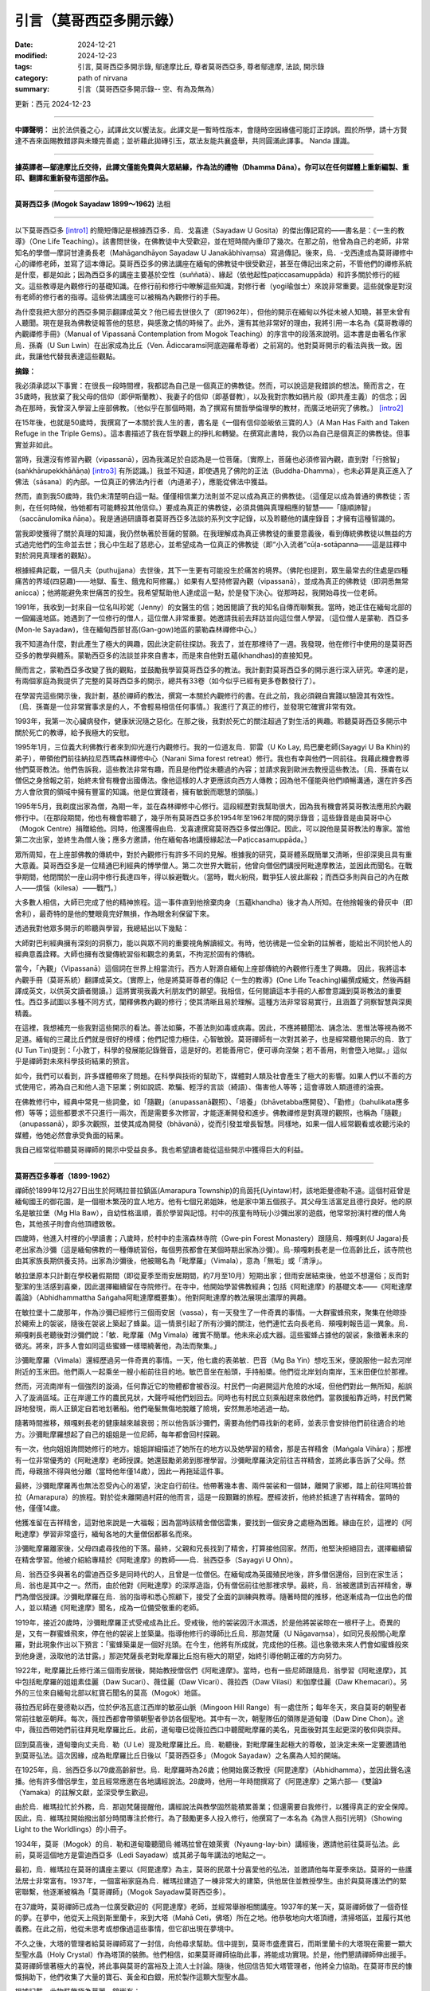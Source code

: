 =================================
引言（莫哥西亞多開示錄）
=================================

:date: 2024-12-21
:modified: 2024-12-23
:tags: 引言, 莫哥西亞多開示錄, 鄔達摩比丘, 尊者莫哥西亞多, 尊者鄔達摩, 法談, 開示錄
:category: path of nirvana
:summary: 引言（莫哥西亞多開示錄-- 空、有為及無為）

更新：西元 2024-12-23

------

**中譯聲明：** 出於法供養之心，試譯此文以饗法友。此譯文是一暫時性版本，會隨時空因緣儘可能訂正誖誤。囿於所學，請十方賢達不吝來函賜教錯謬與未臻完善處；並祈藉此拋磚引玉，眾法友能共襄盛舉，共同圓滿此譯事。 Nanda 謹識。

------

**據英譯者—鄔達摩比丘交待，此譯文僅能免費與大眾結緣，作為法的禮物（Dhamma Dāna）。你可以在任何媒體上重新編製、重印、翻譯和重新發布這部作品。**

------

.. image:: {static}/extra/img/mogok-sayadaw-portrait.jpg
   :alt: 莫哥西亞多(Mogok Sayadaw)法相
   :align: center

**莫哥西亞多 (Mogok Sayadaw 1899～1962)** 法相

------

以下莫哥西亞多 [intro1]_ 的簡短傳記是根據西亞多．烏．戈喜達（Sayadaw U Gosita）的傑出傳記寫的――書名是：《一生的教導》（One Life Teaching）。該書問世後，在佛教徒中大受歡迎，並在短時間內重印了幾次。在那之前，他曾為自己的老師，非常知名的學僧—摩訶甘達勇長老（Mahāgandhāyon Sayadaw U Janakābhivaṃsa）寫過傳記。後來，烏．-戈西達成為莫哥禪修中心的禪修老師，並寫了這本傳記。莫哥西亞多的佛法講座在緬甸的佛教徒中很受歡迎，甚至在傳記出來之前，不管他們的禪修系統是什麼，都是如此；因為西亞多的講座主要基於空性（suññatā）、緣起（依他起性paṭiccasamuppāda）和許多關於修行的經文。這些教導是內觀修行的基礎知識。在修行前和修行中瞭解這些知識，對修行者（yogi瑜伽士）來說非常重要。這些就像是對沒有老師的修行者的指導。這些佛法講座可以被稱為內觀修行的手冊。

為什麼我把大部分的西亞多開示翻譯成英文？他已經去世很久了（即1962年），但他的開示在緬甸以外從未被人知曉，甚至未曾有人聽聞。現在是我為佛教徒報答他的慈悲，與感激之情的時候了。此外，還有其他非常好的理由，我將引用一本名為《莫哥教導的內觀禪修手冊》（Manual of Vipassanā Contemplation from Mogok Teaching）的序言中的段落來說明。這本書是由著名作家烏．孫崙（U Sun Lwin）在出家成為比丘（Ven. Ādiccaramsī阿底迦羅希尊者）之前寫的。他對莫哥開示的看法與我一致。因此，我讓他代替我表達這些觀點。

**摘錄：**

我必須承認以下事實：在很長一段時間裡，我都認為自己是一個真正的佛教徒。然而，可以說這是我錯誤的想法。簡而言之，在35歲時，我放棄了我父母的信仰（即伊斯蘭教）、我妻子的信仰（即基督教），以及我對宗教如鴉片般（即共產主義）的信念；因為在那時，我曾深入學習上座部佛教。〔他似乎在那個時期，為了撰寫有關哲學倫理學的教材，而廣泛地研究了佛教。〕 [intro2]_ 

在15年後，也就是50歲時，我撰寫了一本關於我人生的書，書名是《一個有信仰並皈依三寶的人》（A Man Has Faith and Taken Refuge in the Triple Gems）。這本書描述了我在哲學觀上的掙扎和轉變。在撰寫此書時，我仍以為自己是個真正的佛教徒。但事實並非如此。

當時，我還沒有修習內觀（vipassanā），因為我滿足於自認為是一位菩薩。〔實際上，菩薩也必須修習內觀，直到對「行捨智」(saṅkhārupekkhāñāṇa) [intro3]_ 有所認識。〕我並不知道，即使遇見了佛陀的正法（Buddha-Dhamma），也未必算是真正進入了佛法（sāsana）的內部。一位真正的佛法內行者（內道弟子），應能從佛法中獲益。

然而，直到我50歲時，我仍未清楚明白這一點。僅僅相信業力法則並不足以成為真正的佛教徒。（這僅足以成為普通的佛教徒；否則，在任何時候，他∕她都有可能轉投其他信仰。）要成為真正的佛教徒，必須具備與真理相應的智慧——「隨順諦智」（saccānulomika ñāṇa）。我是通過研讀尊者莫哥西亞多法談的系列文字記錄，以及聆聽他的講座錄音；才擁有這種智識的。

當我即使獲得了關於真理的知識，我仍然執著於菩薩的誓願。在我理解成為真正佛教徒的重要意義後，看到傳統佛教徒以無益的方式過完他們的生命並去世；我心中生起了慈悲心，並希望成為一位真正的佛教徒（即“小入流者”cūḷa-sotāpanna——這是註釋中對於洞見真理者的觀點）。

根據經典記載，一個凡夫（puthujjana）去世後，其下一生更有可能投生於痛苦的境界。（佛陀也提到，眾生最常去的住處是四種痛苦的界域(四惡趣)——地獄、畜生、餓鬼和阿修羅。）如果有人堅持修習內觀（vipassanā），並成為真正的佛教徒（即洞悉無常anicca）；他將能避免來世痛苦的投生。我希望幫助他人達成這一點，於是發下決心。從那時起，我開始尋找一位老師。

1991年，我收到一封來自一位名叫珍妮（Jenny）的女醫生的信；她因閱讀了我的知名自傳而聯繫我。當時，她正住在緬甸北部的一個偏遠地區。她遇到了一位修行的僧人，這位僧人非常重要。她邀請我前去拜訪並向這位僧人學習。（這位僧人是蒙勒．西亞多 (Mon-le Sayadaw)，住在緬甸西部甘高(Gan-gow)地區的蒙勒森林禪修中心。）

我不知道為什麼，對此產生了極大的興趣，因此決定前往探訪。我去了，並在那裡待了一週。我發現，他在修行中使用的是莫哥西亞多的教學與體系。蒙勒西亞多的法談並非來自書本，而是來自他對五蘊(khandhas)的直接知見。

簡而言之，蒙勒西亞多改變了我的觀點，並鼓勵我學習莫哥西亞多的教法。我計劃對莫哥西亞多的開示進行深入研究。幸運的是，有兩個家庭為我提供了完整的莫哥西亞多的開示，總共有33卷（如今似乎已經有更多卷數發行了）。

在學習完這些開示後，我計劃，基於禪師的教法，撰寫一本關於內觀修行的書。在此之前，我必須親自實踐以驗證其有效性。〔烏．孫崙是一位非常實事求是的人，不會輕易相信任何事情。〕我進行了真正的修行，並發現它確實非常有效。

1993年，我第一次心臟病發作，健康狀況隨之惡化。在那之後，我對於死亡的關注超過了對生活的興趣。聆聽莫哥西亞多開示中關於死亡的教導，給予我極大的安慰。

1995年1月，三位義大利佛教行者來到仰光進行內觀修行。我的一位道友烏．郭雷（U Ko Lay, 烏巴慶老師(Sayagyi U Ba Khin)的弟子），帶領他們前往納拉尼西瑪森林禪修中心（Narani Sima forest retreat）修行。我也有幸與他們一同前往。我藉此機會教導他們莫哥教法。他們告訴我，這些教法非常有趣，而且是他們從未聽過的內容；並請求我到歐洲去教授這些教法。〔烏．孫崙在以僧侶之身捨報之前，始終未曾有機會出國傳法。像他這樣的人才更應該向西方人傳教；因為他不僅能與他們順暢溝通，還在許多西方人會欣賞的領域中擁有豐富的知識。他是位實踐者，擁有敏銳而聰慧的頭腦。〕

1995年5月，我剃度出家為僧，為期一年，並在森林禪修中心修行。這段經歷對我幫助很大，因為我有機會將莫哥教法應用於內觀修行中。〔在那段期間，他也有機會聆聽了，幾乎所有莫哥西亞多於1954年至1962年間的開示錄音；這些錄音是由莫哥中心（Mogok Centre）捐贈給他。同時，他還獲得由烏．戈喜達撰寫莫哥西亞多傑出傳記。因此，可以說他是莫哥教法的專家。當他第二次出家，並終生為僧人後；應多方邀請，他在緬甸各地講授緣起法—Paṭiccasamuppāda。〕

眾所周知，在上座部佛教的傳統中，對於內觀修行有許多不同的見解。根據我的研究，莫哥體系既簡單又清晰，但卻深奧且具有重大意義。莫哥西亞多是一位精通巴利經典的博學僧人。第二次世界大戰前，他曾向僧侶們講授阿毗達摩教法，並因此而聞名。在戰爭期間，他閉關於一座山洞中修行長達四年，得以躲避戰火。（當時，戰火紛飛，戰爭狂人彼此廝殺；而西亞多則與自己的內在敵人——煩惱（kilesa）——戰鬥。）

大多數人相信，大師已完成了他的精神旅程。這一事件直到他捨棄肉身（五蘊khandha）後才為人所知。在他捨報後的骨灰中（即舍利），最奇特的是他的雙眼竟完好無損，作為眼舍利保留下來。

透過我對他眾多開示的聆聽與學習，我總結出以下幾點：

大師對巴利經典擁有深刻的洞察力，能以與眾不同的重要視角解讀經文。有時，他彷彿是一位全新的註解者，能給出不同於他人的經典意義詮釋。大師也擁有改變傳統習俗和觀念的勇氣，不拘泥於固有的傳統。

當今，「內觀」（Vipassanā）這個詞在世界上相當流行。西方人對源自緬甸上座部傳統的內觀修行產生了興趣。 因此，我將這本內觀手冊（莫哥系統）翻譯成英文。〔實際上，他是將莫哥尊者的傳記《一生的教導》(One Life Teaching)編撰成緬文，然後再翻譯成英文，以供英文讀者閱讀。〕這將實現我義大利朋友們的願望。我相信，任何閱讀這本手冊的人都會意識到莫哥教法的重要性。西亞多試圖以多種不同方式，闡釋佛教內觀的修行；使其清晰且易於理解。這種方法非常容易實行，且涵蓋了洞察智慧與深奧精義。

在這裡，我想補充一些我對這些開示的看法。善法如藥，不善法則如毒或病毒。因此，不應將聽聞法、誦念法、思惟法等視為微不足道。緬甸的三藏比丘們就是很好的榜樣；他們記憶力極佳，心智敏銳。莫哥禪師有一次對其弟子，也是經常聽他開示的烏．敦丁(U Tun Tin)提到：「小敦丁，科學的發展能記錄聲音，這是好的。若能善用它，便可導向涅槃；若不善用，則會墮入地獄。」這似乎是禪師對未來科學技術結果的預言。

如今，我們可以看到，許多媒體帶來了問題。在科學與技術的幫助下，媒體對人類及社會產生了極大的影響。如果人們以不善的方式使用它，將為自己和他人造下惡業；例如說謊、欺騙、輕浮的言談（綺語）、傷害他人等等；這會導致人類道德的淪喪。

在佛教修行中，經典中常見一些詞彙，如「隨觀」（anupassanā觀照）、「培養」（bhāvetabba應開發）、「勤修」（bahulikata應多修）等等；這些都要求不只進行一兩次，而是需要多次修習，才能逐漸開發和進步。佛教禪修是對真理的觀照，也稱為「隨觀」（anupassanā），即多次觀照，並使其成為開發（bhāvanā），從而引發並增長智慧。同樣地，如果一個人經常觀看或收聽污染的媒體，他∕她必然會承受負面的結果。

我自己經常從聆聽莫哥禪師的開示中受益良多。我也希望讀者能從這些開示中獲得巨大的利益。

------

**莫哥西亞多尊者（1899-1962）**

禪師於1899年12月27日出生於阿瑪拉普拉鎮區(Amarapura Township)的烏茵托(Uyintaw)村，該地距曼德勒不遠。這個村莊曾是緬甸國王的御花園，是一個樹木繁茂的宜人地方。他有七個兄弟姐妹，他是家中第五個孩子。其父母生活富足且德行良好。他的原名是敏拉堡（Mg Hla Baw），自幼性格溫順，善於學習與記憶。村中的孩童有時玩小沙彌出家的遊戲，他常常扮演村裡的僧人角色，其他孩子則會向他頂禮致敬。

四歲時，他進入村裡的小學讀書；八歲時，於村中的圭濱森林寺院（Gwe‐pin Forest Monastery）跟隨烏．頰嘎剌(U Jagara)長老出家為沙彌〔這是緬甸佛教的一種傳統習俗，每個男孩都會在某個時期出家為沙彌〕。烏-頰嘎剌長老是一位高齡比丘，該寺院也由其家族長期供養支持。出家為沙彌後，他被賜名為「毗摩羅」（Vimala），意為「無垢」或「清淨」。

敏拉堡原本只計劃在學校暑假期間（即從夏季至雨安居期間，約7月至10月）短期出家；但雨安居結束後，他並不想還俗；反而對聖潔的生活感到喜樂，因此選擇繼續留在寺院修行。在寺中，他開始學習佛教經典；包括《阿毗達摩》的基礎文本――《阿毗達摩義論》（Abhidhammattha Saṅgaha阿毗達摩概要集）。他對阿毗達摩的教法展現出濃厚的興趣。

在敏拉堡十二歲那年，作為沙彌已經修行三個雨安居（vassa），有一天發生了一件奇異的事情。一大群蜜蜂飛來，聚集在他晾掛於繩索上的袈裟，隨後在袈裟上築起了蜂巢。這一情景引起了所有沙彌的關注，他們連忙去向長老烏．頰嘎剌報告這一異象。烏．頰嘎剌長老聽後對沙彌們說：「敏．毗摩羅（Mg Vimala）確實不簡單。他未來必成大器。這些蜜蜂占據他的袈裟，象徵著未來的徵兆。將來，許多人會如同這些蜜蜂一樣環繞著他，為法而聚集。」

沙彌毗摩羅（Vimala）還經歷過另一件奇異的事情。一天，他七歲的表弟敏．巴音（Mg Ba Yin）想吃玉米，便說服他一起去河岸附近的玉米田。他們兩人一起乘坐一艘小船前往目的地。敏巴音坐在船頭，手持船槳。他們從北岸划向南岸，玉米田便位於那裡。

然而，河流南岸有一個強烈的漩渦，任何靠近它的物體都會被吞沒。村民們一向避開這片危險的水域，但他們對此一無所知，船誤入了漩渦區域。正在岸邊工作的農民見狀，大聲呼喊他們划回去。同時也有村民立刻乘船趕來救他們。當救援船靠近時，村民們驚訝地發現，兩人正鎮定自若地划著船。他們毫髮無傷地脫離了險境，安然無恙地逃過一劫。

隨著時間推移，頰嘎剌長老的健康越來越衰弱；所以他告訴沙彌們，需要為他們尋找新的老師，並表示會安排他們前往適合的地方。沙彌毗摩羅想起了自己的姐姐是一位尼師，每年都會回村探親。

有一次，他向姐姐詢問她修行的地方。姐姐詳細描述了她所在的地方以及她學習的精舍，那是吉祥精舍（Maṅgala Vihāra）；那裡有一位非常優秀的《阿毗達摩》老師授課。她還鼓勵弟弟到那裡學習。沙彌毗摩羅決定前往吉祥精舍，並將此事告訴了父母。然而，母親捨不得與他分離（當時他年僅14歲），因此一再拖延這件事。

最終，沙彌毗摩羅再也無法忍受內心的渴望，決定自行前往。他帶著幾本書、兩件袈裟和一個缽，離開了家鄉，踏上前往阿瑪拉普拉（Amarapura）的旅程。對於從未離開過村莊的他而言，這是一段艱難的旅程。歷經波折，他終於抵達了吉祥精舍。當時的他，僅僅14歲。

他獲准留在吉祥精舍，這對他來說是一大福報；因為當時該精舍僧侶雲集，要找到一個安身之處極為困難。緣由在於，這裡的《阿毗達摩》學習非常盛行，緬甸各地的大量僧侶都慕名而來。

沙彌毗摩羅離家後，父母四處尋找他的下落。最終，父親和兄長找到了精舍，打算接他回家。然而，他堅決拒絕回去，選擇繼續留在精舍學習。他被介紹給專精於《阿毗達摩》的教師——烏．翁西亞多（Sayagyi U Ohn）。

烏．翁西亞多與著名的雷迪西亞多是同時代的人，且曾是一位僧侶。在緬甸成為英國殖民地後，許多僧侶還俗，回到在家生活；烏．翁也是其中之一。然而，由於他對《阿毗達摩》的深厚造詣，仍有僧侶前往他那裡求學。最終，烏．翁被邀請到吉祥精舍，專門為僧侶授課。沙彌毗摩羅在烏．翁的指導和悉心照顧下，接受了全面的訓練與教導。隨著時間的推移，他逐漸成為一位出色的僧人，並以精通《阿毗達摩》聞名，成為一位備受敬重的老師。

1919年，接近20歲時，沙彌毗摩羅正式受戒成為比丘。受戒後，他的袈裟因汗水濕透，於是他將袈裟晾在一根杆子上。奇異的是，又有一群蜜蜂飛來，停在他的袈裟上並築巢。指導他修行的導師比丘烏．那迦梵薩（U Nāgavaṃsa），如同兄長般關心毗摩羅，對此現象作出以下預言：「蜜蜂築巢是一個好兆頭。在今生，他將有所成就，完成他的任務。這也象徵未來人們會如蜜蜂般來到他身邊，汲取他的法甘露。」那迦梵薩長老對毗摩羅比丘抱有極大的期望，始終引導他朝正確的方向努力。

1922年，毗摩羅比丘修行滿三個雨安居後，開始教授僧侶們《阿毗達摩》。當時，也有一些尼師跟隨烏．翁學習《阿毗達摩》，其中包括毗摩羅的姐姐素佳麗（Daw Sucari）、薇佳麗（Daw Vicari）、薇拉西（Daw Vilasi）和伽摩佳麗（Daw Khemacari）。另外的三位來自緬甸北部以紅寶石聞名的莫高（Mogok）地區。

薇拉西尼師在曼德勒以西，位於伊洛瓦底江西岸的敏巫山脈（Mingoon Hill Range）有一處住所；每年冬天，來自莫哥的朝聖者常前往敏巫朝拜。每次，薇拉西都會帶領朝聖者參訪各個聖地。其中有一次，朝聖隊伍的領隊是道甸瓊（Daw Dine Chon）。途中，薇拉西帶她們前往拜見毗摩羅比丘。此前，道甸瓊已從薇拉西口中聽聞毗摩羅的美名，見面後對其生起更深的敬仰與崇拜。

回到莫高後，道甸瓊向丈夫烏．勒（U Le）提及毗摩羅比丘。烏．勒聽後，對毗摩羅生起極大的尊敬，並決定未來一定要邀請他到莫哥弘法。這次因緣，成為毗摩羅比丘日後以「莫哥西亞多」（Mogok Sayadaw）之名廣為人知的開端。

在1925年，烏．翁西亞多以79歲高齡辭世。烏．毗摩羅時為26歲；他開始廣泛教授《阿毘達摩》（Abhidhamma），並因此聲名遠播。他有許多僧侶學生，並且經常應邀在各地講經說法。28歲時，他用一年時間撰寫了《阿毘達摩》之第六部―《雙論》（Yamaka）的註解文獻，並深受學生歡迎。

由於烏．維瑪拉忙於外務，烏．那迦梵薩提醒他，講經說法與教學固然能積累善業；但還需要自我修行，以獲得真正的安全保障。因此，烏．維瑪拉開始撥出部分時間專注於修行。為了鼓勵更多人投入修行，他撰寫了一本名為《為世人指引光明》（Showing Light to the Worldlings）的小冊子。

1934年，莫哥（Mogok）的烏．勒和道甸瓊聽聞烏‧維瑪拉曾在娘萊賓（Nyaung-lay-bin）講經後，邀請他前往莫哥弘法。此前，莫哥這個地方是雷迪西亞多（Ledi Sayadaw）或其弟子每年講法的地點之一。

最初，烏．維瑪拉在莫哥的講座主要以《阿毘達摩》為主，莫哥的民眾十分喜愛他的弘法，並邀請他每年夏季來訪。莫哥的一些護法居士非常富有。1937年，一個富裕家庭為烏．維瑪拉建造了一棟非常大的建築，供他居住並教授學生。由於與莫哥護法們的緊密聯繫，他逐漸被稱為「莫哥禪師」（Mogok Sayadaw莫哥西亞多）。

在37歲時，莫哥禪師已成為一位廣受歡迎的《阿毘達摩》老師，並經常舉辦相關講座。1937年的某一天，莫哥禪師做了一個奇怪的夢。在夢中，他從天上飛到斯里蘭卡，來到大塔（Mahā Ceti，佛塔）所在之地。他恭敬地向大塔頂禮，清掃塔區，並履行其他義務。在此之前，他從未思考或想像過這些事情，但它卻出現在夢境中。

不久之後，大塔的管理者給莫哥禪師寫了一封信，向他尋求幫助。信中提到，莫哥市盛產寶石，而斯里蘭卡的大塔現在需要一顆大型聖水晶（Holy Crystal）作為塔頂的裝飾。他們相信，如果莫哥禪師協助此事，將能成功實現。於是，他們懇請禪師伸出援手。莫哥禪師懷著極大的喜悅，將此事與莫哥的富裕及上流人士討論。隨後，他回信告知大塔管理者，他將全力協助。在莫哥市民的慷慨捐助下，他們收集了大量的寶石、黃金和白銀，用於製作這顆大型聖水晶。

根據記載，此物裝飾極為華麗，鑲嵌有：

|     • 3,627顆紅寶石
|     • 702顆藍寶石
|     • 9顆吉祥寶石
|     • 12顆玫瑰尖晶石
|     • 總計4,350顆寶石
| 

此外，用金 3 viss 和銀 41.5 viss [intro4]_ 。聖水晶重 12.5 viss。 臺座高度 13 英吋。

最頂端的紅寶石重15拉提（rattis [intro5]_ , 約2.91克），購買價格為12,000印度盧比。按照當時的市場價格，整體估值超過100,000印度盧比以上。〔附註：以今日價格計算，其價值將會極其可觀。〕

尊者毗那耶蘭卡羅（Ven. Vinayalankara）來到緬甸接收這顆聖水晶。他與緬甸僧人烏．果薩拉（U Kosalla）及一些莫哥禪師的在家弟子一起，將這顆聖水晶以船運送到斯里蘭卡。然而，莫哥禪師則留在緬甸，未同行前往。

當時，莫哥禪師將時間分配於四個地點。夏季初，他前往娘萊賓弘法；之後到莫哥講經，再返回阿瑪拉普拉（他的寺院），為僧侶教授《阿毘達摩》。冬季初，他會前往敏巫（Mingoon），為那裡的尼師講課。

在娘萊賓，莫哥禪師的一項例行事務是首先拜訪當地著名的森林修行僧——烏．阿利雅．西亞多（Tawya Sayadaw U Ariya），向他頂禮並接受他的教導和建議。雖然莫哥禪師在娘萊賓主要講授《阿毘達摩》，但也包含了緣起法的內容，因為兩者有密切的關聯。烏．阿利雅禪師自己撰寫了一本著名的著作《緣起之味》（The Taste of Dependent Arising），並致力於推廣緣起法。

有一天，在娘萊賓講法期間，莫哥禪師做了一個奇怪的夢。在夢中，當他正在講法時，居士們走向他，試圖吸吮他左右兩側的胸部。烏．維瑪拉並未阻止，任由他們吸吮。隨後，他立刻驚醒，意識到這只是一個夢。他感到驚訝，無法理解夢中的含義。第二天早晨，他前去拜見烏．阿利雅禪師，向他講述了這個夢境。烏．阿利雅禪師驚呼道：「哦！你應該為此感到喜悅，這是一個非常好的徵兆。這意味著市民與在家居士將飲用你所提供的甜美法乳——真理的甘露。這是意義深遠的事，從未聽聞過如此徵兆。確實非常好！你不應輕視此事，要在修行中更加努力。」

然而，1939年，第二次世界大戰在西方爆發；因而整個國家變得不穩定，莫哥禪師在娘萊賓進行了九年的弘法講座活動也被迫中止。世界大戰於1941年蔓延至東方，日軍戰機開始轟炸仰光（Rangoon，即今日的仰光，Yan-gon）；仰光於1942年3月淪陷於日軍之手。隨後，日軍戰機繼續對緬甸北部地區進行轟炸，戰火如森林大火般迅速蔓延至整個國家。

由於擔心莫哥禪師的安全，烏．勒特意前來邀請他前往莫哥（Mogok）。禪師於1942年3月抵達莫哥市。最初，莫哥市免受戰爭威脅；但不久後，日軍戰機開始在該地區進行偵察。為了禪師的安全，弟子們再次邀請他前往更安全的地方——位於莫哥市四英里外的巴帕丹村（Baw-pa-tan Village）。那時是1942年6月。

巴帕丹村坐落於山崖上，是一處風景優美的地方，遍布大樹，如松樹、櫻桃樹等。村外有一個非常美麗的山洞，要爬升200英尺才能到達。山洞內部寬約15 x 10英尺，高約10英尺。莫哥禪師非常喜歡這個山洞，決定住在那裡。居士們考慮到禪師的健康，在山洞附近為他建了一個小型住所，供他早上和中午前用餐。大部分時間，禪師在山洞內專注修行，偶爾出洞進行行禪。

在外面的世界裡，戰爭販子為了權力與財富而互相爭鬥和殺戮；而烏．毗摩羅則在洞中與他的內在敵人——煩惱（kilesas）作鬥爭。在外界，整個世界燃燒於戰火中，最終走向毀滅；而在洞內，禪師對外界一無所知，但他清楚地知道，他的內在世界（即五蘊，khandha）也同時正在消逝。第二次世界大戰於1945年結束。

禪師在這個山洞中總共住了四年。到1945年，他46歲，經歷了27個雨安居（vassas）〔出家27年〕。看來烏．毗摩羅已徹底征服了他的內在敵人——煩惱（kilesas）。在外界的戰爭中，英國和美國擊敗了日本，但這種征服可能並非永恆。然而，內在的征服卻是永恆不變的，這才是真正的聖潔勝利。

禪師直到1945年雨安居結束後（即10月）才離開山洞。返回莫哥後，他住在墓地寺院（Cemetery Monastery）。居士們請求他講法，禪師提醒他們說：

「你們不應該僅僅滿足於聽法；你們必須實際地去修行。你們是幸運的，從戰爭的危險中倖存下來。你們應該認為我們還活著，是為了佛法。」

從那時起，禪師開始教授內觀修行。在此期間，禪師每晚7點至8點於烏．勒與道甸瓊家中開示法義。來聽講的人越來越多。

1947年，波塔通佛塔（Bo-Ta-Thong Ceti）需要一顆聖水晶。佛塔的管理者聽說禪師曾協助斯里蘭卡獲得聖水晶的事蹟，便請求他幫助。禪師再次協助他們成功獲得聖水晶。當時，禪師48歲，度過了29個雨安居〔29個戒臘〕。

1949年，禪師50歲，仍住在莫哥。到1952年，他已經在莫哥住了十年。在此之前，他曾在阿瑪拉普拉度過多年，作為沙彌、年輕僧人、講師及擔任住持。因此，阿瑪拉普拉的居士們期待他回來。特別是一位年老的護法女居士道特印（Daw Thet Yin），經常提起他。她說：「我現在年紀很大了。在我離世前，希望能見到禪師，聽他講法。」因此，一些來自阿瑪拉普拉的居士前往莫哥邀請他回去。

1952年11月，禪師返回阿瑪拉普拉，準備為僧侶們教授《阿毘達摩》的課程。禪師回來後，道特印每天都來到寺院，因此禪師特意安排時間為她指導內觀修行。一開始，有50到60位僧侶前來參加《阿毘達摩》的講座，甚至一些居士也來聽講。禪師對他們說，為僧侶講解的是《阿毘達摩》的深奧部分；因此為居士們安排了下午4點的基礎《阿毘達摩》講座。隨著時間推進，這些講座逐漸涵蓋了內觀修行的指導。因而，越來越多的人參加，最終這些講座轉變為內觀禪修的法義開示。

從1954年到1956年，緬甸舉行了第六次結集（Saṅghayana）——僧伽大會，以編輯和校正《三藏經典》（Tipiṭaka）。1956年，正值佛教教法（Buddha Sāsana）歷史的2500年。同時，人們對修行的興趣越來越濃厚，尤其是對內觀（vipassanā）修行的關注。

每天晚上，禪師在講法後會出門散步。然而，那一年禪師因病停止了講法；他需要接受適當的治療。一對住在曼德勒（Mandalay）的居士夫婦烏．奇特瑞（U Chit Swe）與道瑪瑪（Daw Ma Ma）邀請禪師到他們家療養。這對夫婦是商人，也是禪師非常親近的弟子；雙方的關係如同父親與孩子一般。

不久後，禪師恢復了健康，並告訴他們他願意繼續講法。每晚7點至8點，許多人前來聆聽他的開示，參加的人越來越多。大家請求禪師像在阿瑪拉普拉時一樣每天開示法義。於是，禪師規劃了自己的時間分配如下：

|     • 雨季（7月至11月）： 在阿瑪拉普拉教授四個月的課程。
|     • 冬季（11月至次年3月）： 在曼德勒教授四個月的課程。
|     • 夏季（3月至7月）： 在莫哥（Mogok）教授四個月的課程。
| 

1956年，一位商人烏．喬廷（U Kyaw Thein）到阿瑪拉普拉的東大門湖（Taung-ta-mun Lake）遊玩。該湖是著名的旅遊景點。在傍晚返回途中，他經過吉祥寺（Maṅgala Monastery）附近，看到那裡停滿了車輛，聚集了許多人；出於好奇便走近觀看。他發現莫哥禪師正在講法，講題是關於「山達迪大臣」（Santati Minister）的故事。山達迪與他一樣曾因醉酒而迷失，但不同的是，山達迪成為了阿羅漢，而他卻尚未如此。

他聽完整場開示後，深受啟發；從那天起，每天從曼德勒前來聽法。不久後，他親近禪師並成為他的近侍弟子。對他而言，禪師如同父親般的存在，不僅對他如此，對他的妻子道廷拉（Daw Tin Hla）亦然。夫妻倆經營昂緬造紙公司（Aung Myanmar Paper Company），但因無子嗣，他們將大量財富奉獻給禪師，支持他的弘法事業。後來，夫妻倆將生意交由他人管理，大部分時間留在禪修中心，協助並照顧禪師。他們似乎在修行中進步甚多，尤其是烏．喬廷，他甚至能在去世的六個月前預知自己的死亡時間。

1959年，莫哥禪師年滿60歲（41 戒臘）。在這段時間裡，他更加努力地為弟子們付出，給予了大量關於「真諦法」（Sacca Dhamma）的講座。或許他意識到自己所剩的時間不多，因此加倍投入。在1959/60年至1961/62年間，他幾乎沒有休息，持續進行大量的弘法活動。即使這可能讓他非常疲憊，他仍不斷地告誡人們：「要修行！要修行！時間不多了，越來越少了。」

這期間，一位來自曼德勒的商人前往著名的大甘達央寺（Mahā-Gandhāyon Monastery）短期出家。這座寺院在緬甸國內外都享有盛名，甚至許多西方人也前來觀察和學習。每天清晨，摩訶甘達勇寺的禪師烏．賈那迦畢梵薩（U Janakābhivaṃsa）都會進行晨間法義開示。

這位商人在聽取摩訶甘達勇禪師的開示後，對禪師的觀點產生了認識，並向烏．戈喜達，摩訶甘達勇禪師的一位弟子）分享了他的想法。他說：「我來這裡出家，但通常會去聽莫哥禪師的開示。現在我意識到他們的觀點有何不同。」在某次晨間開示中，烏．賈那迦畢梵薩禪師這樣說：「我們在輪迴中還要流轉多久，沒有人知道。為了在輪迴中活得好，我們應當懷著善心生活，持守戒律，尊重律法（vinaya）。」

他還舉了一個例子：「假設你從曼德勒坐火車前往仰光。你是願意搭乘擁擠、髒亂、氣味難聞而坐得很不舒服的普通車廂？還是願意搭乘設有椅子和桌子、電風扇與燈光，配有乾淨的廁所和清水，並提供餐飲服務且乘客整潔的高級車廂？問問自己，你會怎麼選擇？你會回答：我希望舒適地坐在高級車廂裡。」

「那麼，如果你希望這短短的旅程都能快樂舒適，那麼更長的輪迴之旅就需要更多的幸福與安樂。若要搭乘高級車廂，你必須支付相應的費用。同樣地，如果你希望在輪迴的旅程中快樂地流轉，就必須支付大量的正確存款。這些存款是布施（dāna）、持戒（sīla）和修行（bhāvanā）。以善行生活，保持良好的心態，並照顧好你的戒律（sīla）。」

然而，莫哥禪師的講法與此完全不同。他這樣說：「不要在漫長的輪迴旅程中慢慢前行，只為追求快樂和幸福。更好的方式是盡快到達安全的地方（即涅槃）。不要挑挑揀揀，隨遇而安，不論得到什麼交通工具都出發吧。如果有高級車廂，那就乘坐高級車廂；如果只有普通車廂，那就乘坐普通車廂；如果是貨物車廂，那就搭貨物車廂；最後即使只有煤炭車廂，也搭上它。能夠更快地到達目標才是最重要的。」

當時，弟子們已能廣泛使用錄音機記錄莫哥禪師的開示。有一次，禪師對道芳（Daw Phom）說：「道芳，你必須記錄下我的所有開示。將來它們會比黃金更珍貴。」（道芳來自莫哥，經營寶石生意；是一位堅定的護法。）這一預言在禪師捨報後果然應驗。

1960年11月12日，烏．丹丁（U Tan Daing）和烏．吞音（U Tun Yin）從仰光來拜訪禪師求法。次日，禪師開始為他們講法。隨後，更多來自仰光的民眾，包括政治家和商人，也陸續前來聆聽禪師的開示。為了方便仰光的信眾，禪師特意每天為他們安排白天的特別開示。（在仰光的弟子中，烏．丹丁和烏．吞音尤為重要。禪師捨報後，烏．丹丁成為第一位保存並弘揚禪師開示的人。而烏．吞音後來出家為僧，法號烏．達摩薩拉（U Dhammasara），成為一位著名的禪修教師。）

在莫哥禪師的教導中，他特別強調建立正見以及對緣起法（Paṭiccasamuppāda）的正確理解。在早期教授緣起法時，禪師並未使用圖表來說明12鏈(links支)的關聯。他僅用檳榔果來代表12支，依次將它們擺放在講桌前，作為教學工具。

當烏．丹丁和烏．吞音從仰光來拜訪禪師時，他仍在使用檳榔果作為教具。烏．吞音是藝術設計公司的老闆，具有藝術眼光。他與禪師討論後，建議用小型飲用塑膠杯代替檳榔果，因為塑膠杯更直觀清晰。於是，教具從檳榔果改為塑膠杯。隨著禪師與弟子們進一步討論，緣起法的圖表化循環模型逐漸形成；這個圖表變得非常受歡迎，而被廣泛採用並傳播到各處。

在1960年冬季的曼德勒講法期間，每天晚上7點到8點都有很多人來聽他的講法。這些人不僅來自曼德勒，還有許多人來自其他城市。他們乘汽車和火車來。為了知道有多少人來，道廷拉提供了6000個紙扇，每人一把，但這些扇子仍然不足以分配給所有聽眾。

莫哥禪師的法談極為正確且真實，因為這些都是「真諦法（Sacca Dhamma）」的教導。它們永遠不會過時，也總是值得反覆聆聽。一位來自仰光的莫哥禪修者（烏．敏瑞 U Min Swe）如此描述他的感受：「我已經反覆聆聽了莫哥禪師的1至10卷法談達13次；但對我來說，這些法談永遠不會過時，也不會令人厭倦。每次聆聽都能增加我的知識。隨著知識的增長，我的理解也更加深入，並且在閱讀禪師的開示時能獲得更大的啟發。」

在南撣邦（Southern Shan State）的莫哥禪修中心，禪修者對莫哥禪師的開示也抱持相同的看法。他們經常按順序閱讀和聆聽這些開示，包括以下內容：

|     • 33卷莫哥禪師法談
|     • 《十六種真理意義》（即四聖諦）的兩卷書
|     • 《難得的法談》（Dullaba Desanās）七冊，這是由禪修者烏．敏瑞（U Myint Swe）從禪師的講法中提煉出來的小冊子，每冊以法義詩句（Dhamma verses/poems）為開頭。
| 

他們每天安排固定時間聆聽開示，並要求每個人都參加。由聲音清晰、適合朗讀的人為小組朗讀開示內容。大家靜靜地聆聽，然後進入禪坐。這些禪修者已經多次完成對上述42本開示的學習，但他們從未感到厭倦，也從未覺得聆聽足夠。他們認為這些法談是真實且切合實踐的，可以不斷透過實驗與實修來驗證其真理。每一次閱讀或聆聽都能增加知識，深化對佛法的理解。

1962年夏初，莫哥禪師來到莫哥進行教學。這次將成為他最後一次在莫哥弘法。從他在這段時期的開示中可以察覺到一些明顯的不同：他的法談更多聚焦於死亡的主題，並勸誡禪修者努力修行。這些開示充滿了迫切感的宗教情緒（悚懼saṁvega智）以及深切的哀思。他在莫哥停留的時間比往年稍短，因為他需要前往仰光處理一些事情。

1962年7月1日，莫哥禪師在莫哥的最後一次開示以《憍賞彌經》（Kosambī Sutta） [intro6]_ 為基礎，討論了須陀洹（sotāpanna，初果聖者）的特質。可以說，這次開示為莫哥的禪修者們設立了一個修行的標準，因為禪師似乎已經知道這將是他最後一次在莫哥弘法，並且再也不會回來了。

翌日，禪師離開莫哥前往阿瑪拉普拉；隨後計劃前往仰光接受「阿迦摩訶班迪達（Aggamahāpandita）」的榮譽稱號。對於這個頭銜，弟子們曾多次請求禪師接受；但禪師並不願意。他表示：「現在我為佛教教法（Sāsana）工作，即研究（pariyatta）和實修（patipatti），而不是為了獲得『阿迦摩訶班迪達』的頭銜。」

一些弟子回應道，雖然這個頭銜對禪師本人來說並無意義，但對弟子們來說，未來傳承他的教法時，這個頭銜將會有幫助。在弟子們的多次懇求下，禪師最終同意。7月5日，他的弟子們包下一整節火車車廂，護送禪師前往仰光。消息傳開後，沿途每個城市的車站都有信眾前來向禪師頂禮與致敬，場面極為感人，成為一次令人驚嘆的經歷。

翌日（即7月6日），火車於上午10點抵達娘萊賓。整個火車站區域擠滿了人群（禪師之前曾在該地講法）。當地人向禪師供養食物和必需品，禪師也在那裡用餐。出於對禪師的崇敬，火車站的工作人員特意讓列車停留超過半小時。他們懇請禪師未來每年都來此教導他們。對此，禪師回答道：「如果我的身心還未崩壞，並且因緣許可，我會來教導你們所有人。你們也應該努力修行以達解脫。我的五蘊正快速奔向死亡。」

火車於同日下午2點抵達仰光。烏．丹丁以及其他知名的政治家和商人正在等待歡迎莫哥禪師。令人驚嘆的是，站內站外聚集了5,000到6,000的市民來迎接禪師。

在火車旅程中，禪師一直在思考如何在仰光的短暫停留期間進行更多法談。期間，一位弟子靠近禪師，談及「阿迦摩訶班迪達」的頭銜一事。禪師告訴他，他來仰光並不是為了這個頭銜，這也不是什麼重要的事情。他來的目的是為了，那些有接納佛法潛能的仰光信眾。」這是非常真實的。

1962年是禪師生命的最後一年。此前，他從未到過仰光；這次是他第一次，也是最後一次來到這裡。這段經歷對他教法之未來弘揚非常重要。

烏．丹丁和其他弟子將莫哥禪師接到烏．丹丁的大宅中居住。在這次盛會中，一位名叫烏．丹茂（U Than Mg）的商人為禪師購置了一輛現代化且價格昂貴的汽車。他邀請禪師上車，而禪師上車後立刻感嘆道：「你的轎車倒是很適合載我的屍體。」（這句話可能隱含著深遠的意義）

禪師安排每天兩場法談：上午7點至8點、以及晚上7點至8點。次日，即星期日上午，禪師開始首次開示。下午，他前往接受「阿迦摩訶班迪達」頭銜。政府授予禪師這一榮譽的原因是他在教授《阿毘達摩》、撰寫經典註解以及實修法教方面的傑出貢獻。

儘管禪師已安排每日兩場法談，但他幾乎沒有太多時間休息；因為從早到晚，信眾和弟子們成群結隊前來請教佛法。他耐心地為他們開示，並指導禪修。當人們請求禪師每年都來教導時，他僅回應道：「我的五蘊會給你們答案。」

許多信眾趁此機會向禪師請教佛法中的疑難問題。禪師始終以耐心回答，令信眾心滿意足。其中，基督徒烏．佩溫（U Pe Win）的問題以及稅務署署長烏．倫佩（U Loon Pe）的提問尤其引人注目。

烏．倫佩提出了關於內觀修行的問題；從阿毗達摩的角度來看，這似乎是不可能的。然而，莫哥禪師憑藉他對《阿毘達摩》的深厚知識以及直接的修行經驗，回答了這些問題；令烏．倫佩感到非常滿意。

莫哥禪師解除了烏．佩溫的疑惑。（1962年7月13日）

| 烏．佩溫是一位受過良好教育的人，來自南撣邦，信仰基督教。作為一名進出口商人，他多次出國〔，對不同文化與宗教有一定的了解。〕；然而，他對宗教的一些問題感到困惑，於是前來拜見禪師，尋求答案。
| 
| 烏．佩溫： 尊者，我是一名基督徒。
| 禪師： 是的。
| 
| 烏．佩溫： 請允許我陳述我的疑惑。
| 禪師： 當然，隨您所願。
| 
| 烏．佩溫： 基督徒認為，靠修行是無法達到涅槃的。（這裡基督徒所說的「涅槃」是指永恆的天堂，部分佛教徒也持有這樣的觀點。）只有透過信仰或相信才可以到達。
| 禪師： 信仰有兩種：相信他人與相信自己。
| 
| 烏．佩溫： 是的，尊者。
| 禪師： 相信他人的信仰最終停留在他們的言語上。例如，對於神的信仰，最終只停留在神的存在上。無論是善行還是惡行（善業或不善業），都是由神來接受與決定。因此，這種信仰並不包含自己的智慧或理解。
| 
| 烏．佩溫： 的確如此，尊者。如您所說，這種信仰是缺乏自身智慧的。他們的神說：「無條件地相信我。」
| 禪師： 是的，請繼續。
| 
| 烏．佩溫： 如果你無條件地相信我，我就會拯救你。
| 禪師： 那麼，這種信念來自於你的自身智慧嗎？還是來自於神賜予的智慧？
| 
| 烏．佩溫： 這是從祂那裡聽來的知識。
| 禪師： 那麼，這種信仰就停留在他人的口頭言辭上。
| 
| 烏．佩溫： 是的，尊者。那麼，這又怎麼能是真的呢？
| 禪師： 用你自己的智慧（ñāṇa），去觀察你的五蘊（khandha）（身心）。你能發現什麼？五蘊會告訴你答案。用你自己的智慧去觀察它們，然後根據你所瞭解的是非對錯，自己做出決定。這才是通過自己的智慧來了解，這就叫相信你自己。
| 
| 烏．佩溫： 好的，尊者。如果沒有老師，這可能做到嗎？
| 禪師： 可以。有兩種老師：錯誤的老師和正確的老師。你需要檢查錯誤的老師所說的話，也要檢查正確的老師所說的話。將你的五蘊當作測量的標尺，來驗證和檢查。
| 
| 烏．佩溫以這種方式向莫哥禪師請教了許多問題。禪師耐心地用許多實例和比喻為他解釋。
| 

最終，烏．佩溫感到滿意。他決定留在禪師身邊一段時間，並在禪師的指導下開始禪修。在這段期間，他對佛法產生了信心。

雨安居的時間即將到來。1962年7月14日，莫哥禪師在上午進行了他的最後一次開示。當天晚上，他搭乘預訂的車廂返回曼德勒。返程途中，沿途的火車站仍有許多信眾前來向禪師頂禮致敬。次日中午，禪師抵達曼德勒。但他並未休息，第二天便繼續進行開示演講。1962年7月17日，禪師在阿瑪拉普拉的吉祥精舍，度過了人生最後一個雨安居。

------

**這就像吞下別人吐出來的食物：**

這件事發生在一次結夏安居後的供養袈裟法會（Kaṭhina Ceremony）中。按照慣例，當值的僧人將在家信眾於法會上所供養的物品堆放整齊，並分配給僧團成員。然而，由於供養的物品數量超過了僧團的人數，當值僧人特意挑選了一些品質最好的物品供養莫哥禪師。

禪師得知後，立刻對當值僧人說：「不要留下任何東西，把所有物品都分配給大家。」當值僧人感到困惑，詢問禪師為什麼這麼做。禪師回答：「這些東西是居士們斷除貪愛後供養的。如果我們對這些東西產生執著，這對我們來說合適嗎？這就像吞下別人吐出的食物一樣。」（這對僧侶來說是一個很好的教導。）

------

**不執著：**

莫哥禪師擁有極高的精神力量。在當時，他經常受到有影響力的富裕人士供養，包括昂貴的袈裟、毯子和其他必需品。這些供養物品的數量遠超過他的需求。禪師出於慈悲心接受了這些供養，但他對這些昂貴且優質的物品完全沒有任何執著。

禪師會將這些供養毫無保留地分給其他需要的僧人，直到他們滿足為止。如果沒有人前來請求，他則會與他的僧團和其他的寺院，分享所有這些東西。這些大量的供養通常集中在雨安居之前和之後。禪師對物質的無執著和慷慨布施吸引了越來越多的供養者（，形成了一種良性循環）。這正是「布施（dāna）」與「放下」的力量所帶來的結果。

------

**仰光的弟子來得太晚了：**

在1962年的雨安居期間，莫哥禪師有時會提到（總是間接的方式），放下他負擔沉重的五蘊身心；但弟子們未能理解他的話語背後的含義。有一次傍晚，禪師與一名弟子在實皆大橋（Sa-gaing Bridge）附近散步。他步伐輕快，像年輕人一樣走在前面。跟在後面的烏．索茂（U Saw Mg，一家咖啡館的老闆）對禪師說：「去年您曾經心臟病發作，受了很多苦。經過治療，現在您看起來很好，我感到很高興。」禪師未回頭，直接回答道：「茂啊，…藥物只是暫時的。」

接著，他停下腳步，然後繼續前行。片刻後，他又說：「身體的本性就是不斷地衰退。你應該深刻記住這一點。聽到了嗎？」烏．索茂回答：「是的，尊者。」禪師繼續說：「你一定要認真聽我說。我不會無緣無故地說這些。」稍作停頓後，他再次提到：「仰光的弟子確實來得太晚了。」烏．索茂問道：「是的，尊者。您明年還會去仰光嗎？」禪師回答：「我的身體會給出答案。」

------

**〔1962年9月底，莫哥禪師的隱示與準備〕**

1962年9月底，莫哥禪師要求烏．喬廷從曼德勒前往阿瑪拉普拉。烏．喬廷與妻子道廷拉，對禪師懷有如同子女對父母般的深厚信仰與尊敬。禪師對烏．喬廷說：「茂喬廷，你必須來這裡住一段時間，暫時放下你的生意；這裡的事情更重要。」隨後，禪師帶著他檢查精舍內一些尚未完工的建築。他特別查看了一些尚未完成的水泥工程，並對烏．喬廷說：「讓工人們盡快完成這些建築和工作。我希望在我離開之前看到它們完工。」檢查結束後，禪師再次提到：「我想在離開之前，看到所有的建築完工並準備好使用。」

然而，當時的禪師看起來非常健康且精神飽滿，這讓烏．喬廷以為禪師可能是準備前往仰光。上述事件只是其中的一小部分。但沒有人意識到並理解其意義。〔這些話語和行動，在當時看來似乎只是尋常安排，因此沒有人特別在意，也無人能領會其中深意。〕特別的是，禪師從未像這樣親自檢查精舍內的建築，或對這些建設表示關注。而如今，他的行為顯得極為不同尋常。

------

**奇異的光：**

1962年10月11日午夜，在烏．奇特瑞和道瑪瑪的法堂（Dhamma Sālā）附近有一棵大樹。每晚，數以千計的麻雀都會在樹上棲息。然而，那天午夜時分，突然響起了一聲巨大的奇怪聲響，如同整片天空崩塌一般。所有的麻雀驚恐地成群飛離大樹。當時，烏．喬廷聽到聲音後走出來查看情況。他驚訝地看到那棵大樹上空出現了一道奇異、明亮如白晝的光。這道光芒持續了大約兩分鐘，然後消失。從那天起，這棵樹上的麻雀再也沒有回來棲息。

------

**與誰交談？**

1962年10月14日星期日午夜，一道明亮的光芒出現在莫哥禪師的臥室內。當時，烏．拉布（U Hla Bu）正在房門外休息，因為他睡在門口附近。他透過門縫看到房間內的光芒。出於好奇，他靜靜地等待了一會兒，並聽見禪師在房間內與某人交談。他不知道是誰在說話。奇怪的是，房間的門全都關著，也沒有任何人進入或打擾。他百思不得其解，心中疑惑：「這到底是什麼？誰來過這裡？」

三天前（10月11日），他聽烏．喬廷提起那棵大樹上出現的巨大光芒。他聯想到這兩件事，感到更加疑惑：「今晚這光芒又是什麼？」在疑惑中，他突然想起了《吉祥經》（Maṅgala Sutta）中的一段經文：「眾天神以其身光照亮整個祇樹給孤獨園（Jetavana Vihāra），他們前來拜見佛陀並向佛陀提問。」

------

**誰來做什麼？**

1962年10月15日，星期一晚上，正如往常，一些在家男居士（禪師非常親近的弟子）在幫莫哥禪師按摩。按摩期間，禪師總是與他們討論和交流佛法。在結束時，他對他們說：「以正念（sati）、精進（viriya）和警覺入睡。」午夜時分，烏．拉布看到一道明亮的光從禪師的房間裡發出。他睡在門外，突然起身打開房門查看。他看到禪師正坐在床上，但房間內並沒有其他人。於是，烏．拉布問道：「禪師！我之前看到過一道強光，也聽到您的聲音。您是在和誰說話？」禪師回答說：「拉布，你知道的。」他僅說了這句話，隨後保持沉默。（禪師具有讀心的能力，烏．拉布已經知道那是什麼。）


------

**你知道，為什麼還要一再問？**

1962年10月16日，星期二晚上，有些人期待著再次見到那道光，因此彼此提醒注意。果然，到了午夜，光芒再次出現；周圍的一些人也看到了，它降落到莫哥禪師所在的建築上。烏．拉布也看到了光芒，並聽到了禪師房間內的聲音。於是他再次打開門，問了禪師。禪師回答說：「拉布，你已經知道了，為什麼還要一再問我？」


------

**最後的一天，苦的終結**

1962年10月17日，星期三，清晨，道廷拉和一位尼師供養了莫哥禪師燕麥粥。禪師用完餐後，與他們交談幾句。他要求道廷拉去叫烏．喬廷過來。烏．喬廷來到後，禪師對他說：「仔細聽我說的話。在我走後，你會面臨各種世間境遇。所以，你必須修行以克服這些挑戰。你已經錄下了我的開示，要反覆聆聽。如果有不理解的地方，就要一遍又一遍地聆聽；按照我所教的去實踐。」烏．喬廷感到禪師的這番叮囑有些奇怪，心想禪師可能會去某個地方。

用完早餐後，禪師前往不遠處的吉祥精舍（他在禪修中心睡覺和吃燕麥粥）。當天有超過200位受邀僧人正在用早齋，這是結夏安居後之供養袈裟法會（Kaṭhina Ceremony奉獻迦絺那袈裟典禮）的一部分。禪師進入齋堂，來到他的兄長般的法友烏．那迦梵薩所在的桌旁，向他們致意並坐下來與他們交談。

當僧眾用完餐準備離開時，禪師向烏．那伽旺薩頂禮，並說：「尊者，這次頂禮將是我對您的最後一次。」周圍的僧人和在家信眾都看到了這一幕。大多數人認為這只是晚輩僧人對長輩僧人表達禮敬的一種習俗。然而，對禪師來說，這是一個深具意義的頂禮。在僧眾用完齋飯後，信眾們向所有僧人供養了生活必需品。

------

**身體的負擔變重了：**

在所有受邀僧人離開後，莫哥禪師與烏．拉布一同返回禪修中心。走到中心入口時，禪師發出一聲低吟，說道：「我的身體負擔變重了。」烏．拉布聽後一頭霧水，回答道：「禪師，我不明白您的意思。」禪師簡短地回應：「你真是遲鈍。」

------

**情勢在變化——上午11點**

莫哥禪師坐在一張有扶手的椅子上，身邊只有烏．喬廷陪伴。他對烏．喬廷說：「茂喬廷，在我離開之後，繼續你的修行。不要再做買賣了。你已經有足夠的食物可以生活。」

烏．喬廷問禪師：「尊者，您什麼時候去仰光呢？」

禪師回答：「我要去哪裡，做什麼，我的五蘊會告訴你。你只需要聽從我之前對你說的話。我現在感覺不太好。」

烏．喬廷聽後說：「我去曼德勒請一位醫生來看您吧。」禪師回答：「不用了，我沒事。」但烏．喬廷再次提議：「我覺得還是請一位醫生來比較好。」禪師最後回應：「好吧，如果你真的想請醫生，那就下午1點半去吧。」說完這些話，禪師閉上眼睛，保持了沉默。

（註：莫哥禪師於當日下午1點20分，放下了他負擔的五蘊身心。因此，當烏．喬廷準備按計劃於1點30分邀請醫生時，禪師已然離世，無需再請醫生前來。）

------

**開始擔憂：**

烏．喬廷快速從莫哥禪師的寮房跑下來，前往禪修中心的居士寮（lay sālā），與當時在場的禪修者們商討禪師的情況。其中有些人來自仰光，另一些來自阿瑪拉普拉。討論後，所有人都一致同意請醫生來。

------

**痛苦的感受生起（上午11:30）：**

上午11點，莫哥禪師用完道廷拉和其他人帶來的湯後，對禪修者們進行佛法開示。然而，當時禪師的身體開始出現強烈的痛苦感受，引起了他的不適。道廷拉見狀，迅速前往禪堂，召集其他人前來協助。眾人趕到後開始照料禪師。此時，禪師看著烏．丹茂，對他說：「烏．丹茂，幫我清理一下胃部，五蘊的負擔太重了。」隨後，伴隨著這聲呻吟，禪師進入了寮房東南角的臥室。按照禪師的指示，烏．丹茂使用器具協助他排空胃部。房間附近有一間廁所，禪師自行進入，未需要他人協助。整個過程中，禪師的舉止如常，語氣平穩，沒有顯示出任何明顯的異樣或聲調的改變。

------

**中午時分（12點）：**

弟子們迅速行動，前往邀請醫生。他們將曼德勒著名的印度醫生索尼醫生（Dr. Soni）帶到阿瑪拉普拉。抵達後，他立即為莫哥禪師檢查病情，並施打了一些藥物。同時，他建議弟子們去邀請曼德勒政府醫院的主治醫生蘇妙昂醫師（Dr. Saw Mya Aung）。

中午12點30分，曼德勒大學的教授烏．內克（U Nek）親自前往邀請蘇妙昂醫師。蘇妙昂醫師攜帶了完整的儀器和藥品（根據索尼醫師對禪師情況的描述）。抵達後，兩位醫生聯手為禪師進行治療。

------

**被僧眾與弟子們圍繞（下午1點）：**

時間是下午1點。莫哥禪師周圍圍滿了擔憂的僧眾和弟子們。一些來自仰光和阿瑪拉普拉的在家弟子不停歇地照顧他；其中包括曼德勒的烏．奇特瑞與道瑪瑪夫婦，以及烏．喬廷與道廷拉夫婦。他們，以及所有的僧人和在家信眾，內心無比悲傷，因為他們無法為禪師做更多的事情。

儘管如此，禪師似乎以堅定與穩固的心態忍受著痛苦。他對眾人說：「凡是有五蘊的人都會經歷痛苦。所以，看看這裡，看看這裡。」

隨後，他問身邊的烏．梯（U Thit）：「法談準備好了嗎？」（當天是供養袈裟法會的日子，禪師原本被邀請在這個場合進行開示。）

烏．梯回答：「是的，尊者，現在已經準備好了。但禪師現在的狀況不適合進行開示。」

聽後，禪師轉向身邊的烏．班迪達（U Pandita），對他說：「你去法堂（Dhamma Sālā）進行開示。」接著，他對昆達拉（Kundala）說：「你負責功德迴向（分享功德）。」

------

**無法逃離老、病、死的危險：**

時間一秒一秒地流逝，眾人對莫哥禪師的擔憂也隨著每一秒加重。終於，禪師平靜地轉向在場的醫生們，說道：「好吧，如果你們還要給我注射藥物，那就現在做吧。時間不多了，你們的藥也無法改變什麼了。這就是老、病、死的危險。」

此時，烏．奇特瑞和道瑪瑪擠過人群，走到禪師身邊，向他頂禮。禪師對他們叮囑道：「茂奇特瑞，這一次是不可能了。瑪瑪，看看這裡，任何擁有這五蘊的人都會遇到這樣的苦受。」（禪師此前在曼德勒曾接受一些治療，當時病情得到了緩解。）隨後，禪師在僧侶和在家居士的頂禮下，進行了他生命中最後一次開示。

------

**最後的教誡——叮囑開示（時間：下午1點15分）：**

**「任何擁有五蘊的人，都會遭受痛苦。觀照它們以克服痛苦。（即，了知無常苦受的結束——涅槃）保持精進。」**

開示後，禪師向右側側臥，安住於法之中。在場的僧眾與在家弟子，靜靜地合掌8。禪師的呼吸逐漸變得細微，身體完全放鬆，最後，一切歸於平靜與寧靜。此時是下午1點20分。

| **「Bhāra nikkhepanaṁ sukhaṁ9」**
| **「放下負擔即是幸福。」**
| 

「放下五蘊的負擔，便是獲得大安樂。」根據這段教法，莫哥禪師的五蘊重擔圓滿止息。這是1962年10月17日，星期三，下午1點20分。

（註：病因是一條主要血管被血塊堵塞。）

------

**火化儀式的安排：**

僧團與居士們共同組成了一個葬禮籌備委員會，並決定如下葬禮儀式：

• 火化日期與時間：1963年1月3日至1月9日，共七天，供人瞻仰遺體。1963年1月9日下午2:30進行火化儀式。

------

**火化地點與準備：**

    • 火化地點：位於阿瑪拉普拉市西南部的一片超過50英畝的空地。

    • 籌備工作：籌備委員會有兩個半月的時間進行準備工作，包括：建造火化平台和其他必要的相關建築，以迎接這個場合。

（註：禪師捨報當天（1962年10月17日）晚上9點，注射藥物以便在火化前短期保存遺體。這個程序發現了禪師的死因。他們注射持續了七天。每次注射都會使受影響的區域冒出新鮮血液。所有人都看到了。注射後，身體變得緊繃。注射的第一天，身體上出現了棕色斑點。之後，整個身體逐漸顯現出亮黃色的光澤，整體變得更加明亮而莊嚴。）

------

**鑲滿紅寶石的棺木：**

莫哥的在家信眾將莫哥禪師的遺體，視為一塊珍貴的紅寶石。對他們來說，這是無價之寶；所以他們製作了一具鑲滿紅寶石與其他珍貴寶石的棺木。為了放置棺木，他們用銀鋁合金建造了一座小型亭閣。（這些供養者中，其中一些親近的弟子是寶石礦主與寶石商人。）

------

**從禪修中心到火化場的盛大儀式：**

1963年1月3日，莫哥禪師的遺體安放在鑲滿寶石的棺木中，於中午12點開始運往火化場。這場儀式極為盛大而罕見。沿途兩旁都擠滿了等待致敬的人群。棺木被安放在一輛特製的大型車輛上，車輛裝飾著三匹飛馬的雕像。看起來像是把棺木放在天空中。後面跟著滿滿的人群。在田野中央有一個供奉棺木的廳堂（sālā）；周圍建有六座亭閣，分布於左右兩側，各三座。田野中還有一個用混凝土建造的火化場平臺。他們將棺木安放在中央的廳堂，進行為期七天的儀式。在這七天內，將棺木從中央廳堂輪流移至六座亭閣裡進行瞻仰與禮拜。

------

**蜜蜂第三次築巢：**

1963年1月8日，烏．喬廷與道廷拉所在的亭閣輪到迎請莫哥禪師的棺木進行瞻仰與禮拜。當時是下午3點，當棺木從中央廳堂被移往他們的亭閣時，一件奇異的事情發生了。許多蜜蜂突然出現，飛過人們的頭頂上；在棺木到達亭閣之前，它們就在亭閣裡築巢了。兩分鐘後，棺木到達。裡面擠滿了信眾。

------

**最後的火化日：**

1963年1月9日下午2:30，莫哥禪師的遺體在信眾的肩上被抬往火化台，沿途由不同的人輪流接手抬運。當遺體安放在火化台上時，看起來不像普通的屍體。禪師的身體顯得柔軟而明亮，散發出黃金般的光澤，仿佛禪師只是安詳地睡在那裡。火化台現場被分為三層人群包圍：即，內層是僧眾，中間是消防員，外層是警察；因為有一些在家居士計劃將禪師的遺體帶走保存，而不是火化。

然後，遺體被白色和紅色檀香木（即1000根木頭）覆蓋，形成一個佛塔形的木堆。木堆上澆上了酥油，並點燃了火。初次點火後，有一段時間木堆並未立刻燃燒。於是，一位僧人向木堆噴灑汽油，並再次點燃了火。隨著一聲突然的「轟」的巨響，僧人仰面而倒；接著看到一股濃煙冒出。然後突然燃起大火，僧侶們被迫迅速離開火化台以保安全。

火化大約在晚上9點結束，用椰子水冷卻火場。然後將所有火化後灰燼和炭塊，放入兩個銀罐中；封裝在兩個袋子裡，並送到禪修中心。第二天早上，有信眾在火化場發現了禪師的舍利子（sarīra）。三天後，信眾打開袋子，檢查銀罐中的骨灰。他們發現了：

| 1. 一對眼舍利。
| 2. 帶有鉤狀關節的手骨。
| 3. 一些骨頭上附著著一組圓形的舍利，形狀像魚卵或葡萄。
| 4. 不同大小與顏色的舍利：有些舍利由骨頭轉化而來。
| 5. 由血液轉化的紅色舍利。
| 6. 臼齒與其他牙齒舍利。
| 

------

**舍利供奉：**

莫哥禪師火化後的一部分舍利，被供奉於吉祥法界舍利塔（Maṅgala Dhamma Dhātu Ceti）中；該舍利塔建在火化地點。這座舍利塔的建造耗時兩年。

------

**兩位尊者對莫哥禪師的評價：**

在結束莫哥禪師的簡短傳記之前，我想介紹兩位著名的緬甸禪師對莫哥禪師的教導和智慧的看法。他們是：瑞興塔．西亞多．烏．班迪達（Shwe-hin-tha Sayadaw U Pandita），來自薩迦（Sa-gaing）山脈；以及三藏西亞多．烏．維吉達薩拉比翁薩（Tipiṭaka Sayadaw U Vicittasarabhivamsa），來自敏貢（Min-goon）。他們兩位在整個緬甸都非常有名望和受人尊敬。

------

**瑞興塔尊者對莫哥禪師的評價：**

「我曾經聽過莫哥禪師的講座。在那時，他正在教授《發趣論》（Paṭṭhāna）——條件關係（阿毘達摩的第七本論典）。他是一位具有偉大而敏銳智慧的人。《發趣論》就如同一片浩瀚的海洋，其範圍極為廣闊，深奧且困難。要游過這片海洋到達彼岸，的確非常不容易。然而，他能夠幫助學生們跨越這片海洋。他具備這樣的能力。」

------

**三藏尊者對莫哥禪師的評價：**

當一位在家信徒向三藏尊者提問：「尊者，現在莫哥禪師的內觀法（Vipassanā Dhamma）教導廣為流傳。這些教法是否符合經典、註釋及疏的內容？」三藏尊者並未直接回答「是」或「否」，而是以以下的話語回應：「如果佛陀還在世，必定會授予他一個稱號，即『最善於用緬甸語向緬甸人講解佛法者』。他可以獲得『緬甸語註釋者中的最優者』的稱號。」

------

**莫哥禪師的特殊才能：**

敏貢三藏尊者（Min-goon Tipiṭaka Sayadaw）在每當適合的場合時，經常提到莫哥禪師（Mogok Sayadaw）的以下才能：「莫哥禪師擁有從佛陀的一節巴利語偈頌中，提取全部含義的卓越能力，這是令人驚嘆的才能。這些偈頌的意思，之前已由註釋者和注疏者進行了解釋；但莫哥禪師的解釋更加自然、完整。他具有不遺漏任何意義的能力，甚至能表達出註釋與注疏中尚未包含的其他含義。他用緬甸語進行講解時，能夠將這些偈頌的含義完整無缺地闡述出來。」這可能是他將莫哥禪師稱為，「緬甸註解師第一」的原因之一。

------

（註：敏貢三藏尊者烏．毗濕多沙拉毗旺薩的卓越成就）

敏貢三藏尊者（Min-goon Tipiṭaka Sayadaw U Vicittasarabhivamsa 烏．毗濕多沙拉毗旺薩）並非一位普通的修行者。他在佛教三藏中展現出了非凡的能量、智慧與技能。在尊者捨報後，他的十位三藏弟子花費了兩年時間，編撰了他的生平傳記。這本傳記記錄了尊者的一生，也揭示了成為像他這樣一位佛法大師，所需經歷的巨大艱辛與不懈努力。）

------

**五種佛法聽眾（Dhamma-Listeners）**

1977年6月13日晚7:30，烏．維吉達西亞多（Sayadaw U Vicitta）在喬平考市（Gyo-pin-kauk City）進行佛法開示時提到：在我的佛法演講中，總是有很多人。現在也是如此，這裡擠滿了人。在《增支部》（Aṅguttara Nikāya）中提到了五種佛法聽眾。分別是：

1. 有些人對聲音好聽的人〔擁有悅耳的聲音或出色的演講能力〕有信仰和尊敬。這類人無法達到涅槃。

2. 有些人對外貌好看的人〔外表俊美或儀態優雅〕有信仰和尊敬。這類人也無法達到涅槃。

3. 有些人對有資格和名望的人有信仰和尊敬。以我為例，我是一位擁有高資格的三藏法師（Tipiṭakadhara）。（似乎以前和現在都沒有像我這樣擁有眾多頭銜和資格的人；甚至未來也可能沒有。）即使受到高階層人士的崇拜。三藏法師非常罕見；所以這些人對我有信仰和尊敬。他們也無法達到涅槃。

4. 有些人對那些少欲知足的人（如尊者大迦葉或森林僧侶）有信仰和尊敬。這類人無法達到涅槃。

5. 有些人只對法（Dhamma）懷有信心與尊敬。他們不在意講者的聲音、不關注外貌、不看重頭銜名聲，更不執著於少欲知足為唯一衡量標準；而只是單純地對法充滿敬仰與尊重。只有這類人才能在今生成就涅槃。這樣的人數並不多。

如果要我舉例說明，在現今的時代，他們就是聆聽莫哥西亞多．烏．毗摩羅禪師（Mogok Sayadaw U Vimala）法的修行者。因為莫哥禪師的開示是純粹的佛法，它能夠在短短一場法會中將人引向涅槃。尊敬這種佛法的人值得稱讚。此外，莫哥．烏．維瑪拉禪師的法教超出我的理解範圍兩臂之高。（他的三藏知識來自直觀的領悟。禪師能夠背誦經文，甚至能說出某個主題所在的頁碼。莫哥禪師的智慧來自於對五蘊運作過程的深入洞察。）

------

備註
~~~~~~

.. [intro1] 西亞多（緬甸語，拉丁轉寫：Sayadaw），又譯薩亞多，緬甸佛教頭銜，字面意義為「皇家教師」，佛教僧團中的資深長老或是寺院住持都可以被冠上這個稱號。這個稱號最早來自於擔任緬甸王室佛教導師的僧侶。 （ https://zh.wikipedia.org/wiki/%E8%A5%BF%E4%BA%9E%E5%A4%9A 維基百科，自由的百科全書）

.. [intro2] 〔〕符號內為英譯者之註記。

.. [intro3] 「行（saṅkhāra）」的平等性（equanimity）:「行捨智」(saṅkhārupekkhāñāṇa)

.. [intro4] 緬甸人的重量測量單位viss ( peittha )，約 1.63293公斤（3.6磅）。參考英文維基百科2024–12–12 https://en.wiktionary.org/wiki/%E1%80%95%E1%80%AD%E1%80%BF%E1%80%AC

.. [intro5] 1 拉提（sunari）金匠 = 121.5 毫克

1 Pakki 拉提（用於占星寶石）= 1.5 x Sunari 拉提 = 1.5 x 121.5 毫克 = 182.25 毫克 = 0.91 克拉（引自：Ratti，維基百科；檢索於 2024-12-12  https://en.wikipedia.org/wiki/Ratti_(unit)）

.. [intro6] 〔跋蹉經 SN 12.68〕

------

更新：西元 2024-12-23

------

譯自 `英譯文 <{filename}../dhamma-talks-by-mogok-sayadaw/introduction%zh.rst>`__
~~~~~~~~~~~~~~~~~~~~~~~~~~~~~~~~~~~~~~~~~~~~~~~~~~~~~~~~~~~~~~~~~~~~~~~~~~~~~~~~~~~~~~~

- 《莫哥西亞多開示錄》 `目錄 <{filename}content-of-dhamma-talks-by-mogok-sayadaw-han%zh.rst>`__ 

- 尊者 鄔達摩比丘出版品 `目錄 <{filename}../publication-of-ven-uttamo-han%zh.rst>`__ 

..
  12-23 rev. some word, texts proofread by ㄚ亮
  2024-12-21  create rst